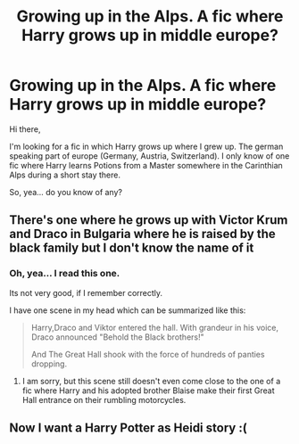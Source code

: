 #+TITLE: Growing up in the Alps. A fic where Harry grows up in middle europe?

* Growing up in the Alps. A fic where Harry grows up in middle europe?
:PROPERTIES:
:Author: UndeadBBQ
:Score: 5
:DateUnix: 1449238671.0
:DateShort: 2015-Dec-04
:FlairText: Request
:END:
Hi there,

I'm looking for a fic in which Harry grows up where I grew up. The german speaking part of europe (Germany, Austria, Switzerland). I only know of one fic where Harry learns Potions from a Master somewhere in the Carinthian Alps during a short stay there.

So, yea... do you know of any?


** There's one where he grows up with Victor Krum and Draco in Bulgaria where he is raised by the black family but I don't know the name of it
:PROPERTIES:
:Author: ImpsThesaurus
:Score: 2
:DateUnix: 1449414523.0
:DateShort: 2015-Dec-06
:END:

*** Oh, yea... I read this one.

Its not very good, if I remember correctly.

I have one scene in my head which can be summarized like this:

#+begin_quote
  Harry,Draco and Viktor entered the hall. With grandeur in his voice, Draco announced "Behold the Black brothers!"

  And The Great Hall shook with the force of hundreds of panties dropping.
#+end_quote
:PROPERTIES:
:Author: UndeadBBQ
:Score: 5
:DateUnix: 1449417662.0
:DateShort: 2015-Dec-06
:END:

**** I am sorry, but this scene still doesn't even come close to the one of a fic where Harry and his adopted brother Blaise make their first Great Hall entrance on their rumbling motorcycles.
:PROPERTIES:
:Author: Vardso
:Score: 4
:DateUnix: 1449470971.0
:DateShort: 2015-Dec-07
:END:


** Now I want a Harry Potter as Heidi story :(
:PROPERTIES:
:Author: cavelioness
:Score: 1
:DateUnix: 1449532016.0
:DateShort: 2015-Dec-08
:END:
